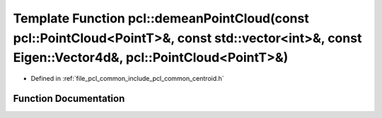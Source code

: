 .. _exhale_function_namespacepcl_1a0fd3d64f5633ec1fc50bbec65017d161:

Template Function pcl::demeanPointCloud(const pcl::PointCloud<PointT>&, const std::vector<int>&, const Eigen::Vector4d&, pcl::PointCloud<PointT>&)
==================================================================================================================================================

- Defined in :ref:`file_pcl_common_include_pcl_common_centroid.h`


Function Documentation
----------------------


.. doxygenfunction:: pcl::demeanPointCloud(const pcl::PointCloud<PointT>&, const std::vector<int>&, const Eigen::Vector4d&, pcl::PointCloud<PointT>&)

